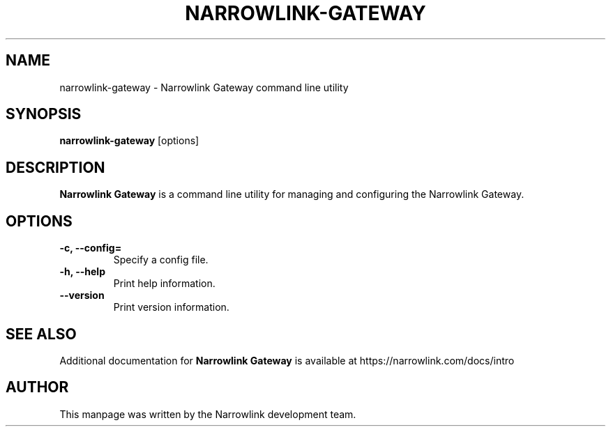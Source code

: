 .\" Define version number
.ds vN 0.2.0-git-1697976735 
.\" Manpage for Narrowlink Gateway.
.\" Contact support@narrowlink.io to correct errors or typos.
.TH NARROWLINK-GATEWAY 1 "13 October 2023" "\*(vN" "Narrowlink Gateway man page"
.SH NAME
narrowlink-gateway \- Narrowlink Gateway command line utility
.SH SYNOPSIS
.B narrowlink-gateway
[options]
.SH DESCRIPTION
.B Narrowlink Gateway
is a command line utility for managing and configuring the Narrowlink Gateway.
.SH OPTIONS
.TP
.B -c, --config=
Specify a config file.
.TP
.B -h, --help
Print help information.
.TP
.B --version
Print version information.
.SH SEE ALSO
Additional documentation for
.B Narrowlink Gateway
is available at https://narrowlink.com/docs/intro
.SH AUTHOR
This manpage was written by the Narrowlink development team.

